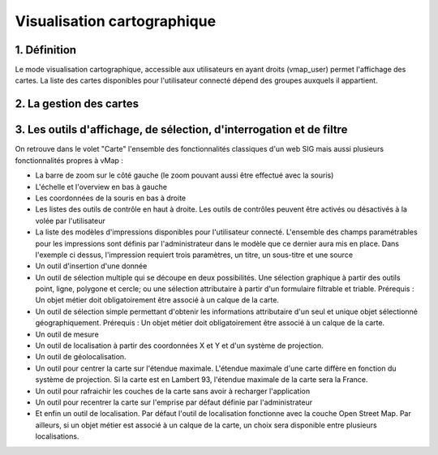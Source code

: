 
Visualisation cartographique
============

.. figure:: ../images/mode_visualisation.png
   :alt: API REST vMap

1. Définition
-------------
Le mode visualisation cartographique, accessible aux utilisateurs en ayant droits (vmap_user) permet l'affichage des cartes. La liste des cartes disponibles pour l'utilisateur connecté dépend des groupes auxquels il appartient.

2. La gestion des cartes
-------------------------


3. Les outils d'affichage, de sélection, d'interrogation et de filtre 
---------------

On retrouve dans le volet "Carte" l'ensemble des fonctionnalités classiques d'un web SIG mais aussi plusieurs fonctionnalités propres à vMap : 

* La barre de zoom sur le côté gauche (le zoom pouvant aussi être effectué avec la souris)
* L'échelle et l'overview en bas à gauche
* Les coordonnées de la souris en bas à droite
* Les listes des outils de contrôle en haut à droite. Les outils de contrôles peuvent être activés ou désactivés à la volée par l'utilisateur
* La liste des modèles d'impressions disponibles pour l'utilisateur connecté. L'ensemble des champs paramétrables pour les impressions sont définis par l'administrateur dans le modèle que ce dernier aura mis en place. Dans l'exemple ci dessus, l'impression requiert trois paramètres, un titre, un sous-titre et une source
* Un outil d'insertion d'une donnée
* Un outil de sélection multiple qui se découpe en deux possibilités. Une sélection graphique à partir des outils point, ligne, polygone et cercle; ou une sélection attributaire à partir d'un formulaire filtrable et triable. Prérequis : Un objet métier doit obligatoirement être associé à un calque de la carte. 
* Un outil de sélection simple permettant d'obtenir les informations attributaire d'un seul et unique objet sélectionné géographiquement. Prérequis : Un objet métier doit obligatoirement être associé à un calque de la carte. 
* Un outil de mesure
* Un outil de localisation à partir des coordonnées X et Y et d'un système de projection.
* Un outil de géolocalisation.
* Un outil pour centrer la carte sur l'étendue maximale. L'étendue maximale d'une carte diffère en fonction du système de projection. Si la carte est en Lambert 93, l'étendue maximale de la carte sera la France.
* Un outil pour rafraichir les couches de la carte sans avoir à recharger l'application
* Un outil pour recentrer la carte sur l'emprise par défaut définie par l'administrateur
* Et enfin un outil de localisation. Par défaut l'outil de localisation fonctionne avec la couche Open Street Map. Par ailleurs, si un objet métier est associé à un calque de la carte, un choix sera disponible entre plusieurs localisations. 








